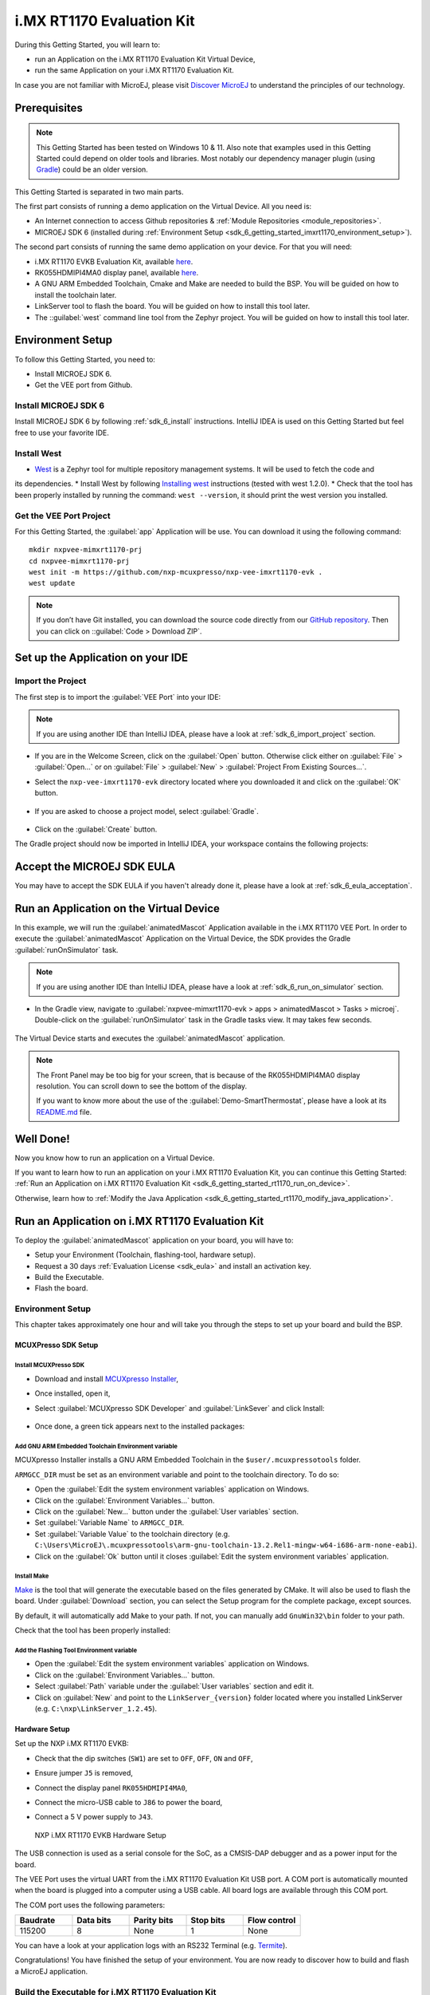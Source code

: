 .. _sdk_6_getting_started_imxrt1170:

i.MX RT1170 Evaluation Kit
==========================

During this Getting Started, you will learn to:

* run an Application on the i.MX RT1170 Evaluation Kit Virtual Device,
* run the same Application on your i.MX RT1170 Evaluation Kit.

In case you are not familiar with MicroEJ, please visit `Discover MicroEJ <https://developer.microej.com/discover-microej/>`__ to understand the principles of our technology.

Prerequisites
-------------

.. note::
  
   This Getting Started has been tested on Windows 10 & 11. Also note that examples used in this Getting Started could depend on older tools and libraries. Most notably our dependency manager plugin (using `Gradle <https://gradle.org/>`_) could be an older version.

This Getting Started is separated in two main parts.

The first part consists of running a demo application on the Virtual Device. All you need is:


* An Internet connection to access Github repositories & :ref:`Module Repositories <module_repositories>`.
* MICROEJ SDK 6 (installed during :ref:`Environment Setup <sdk_6_getting_started_imxrt1170_environment_setup>`).

The second part consists of running the same demo application on your device. For that you will need:

* i.MX RT1170 EVKB Evaluation Kit, available `here <https://www.nxp.com/design/design-center/development-boards-and-designs/i-mx-evaluation-and-development-boards/i-mx-rt1170-evaluation-kit:MIMXRT1170-EVKB>`__.
* RK055HDMIPI4MA0 display panel, available `here <https://www.nxp.com/part/RK055HDMIPI4MA0>`__.
* A GNU ARM Embedded Toolchain, Cmake and Make are needed to build the BSP. You will be guided on how to install the toolchain later.
* LinkServer tool to flash the board. You will be guided on how to install this tool later.
* The ::guilabel:`west` command line tool from the Zephyr project. You will be guided on how to install this tool later.

.. _sdk_6_getting_started_imxrt1170_environment_setup:

Environment Setup
-----------------

To follow this Getting Started, you need to: 

* Install MICROEJ SDK 6.
* Get the VEE port from Github.

Install MICROEJ SDK 6
^^^^^^^^^^^^^^^^^^^^^

Install MICROEJ SDK 6 by following :ref:`sdk_6_install` instructions. 
IntelliJ IDEA is used on this Getting Started but feel free to use your favorite IDE.

Install West
^^^^^^^^^^^^

* `West <https://docs.zephyrproject.org/latest/develop/west/index.html>`__ is a Zephyr tool for multiple repository management systems. It will be used to fetch the code and
its dependencies.
* Install West by following `Installing west <https://docs.zephyrproject.org/latest/develop/west/install.html>`__ instructions (tested with west 1.2.0).
* Check that the tool has been properly installed by running the command: ``west --version``, it should print the west version you installed.

Get the VEE Port Project
^^^^^^^^^^^^^^^^^^^^^^^^

For this Getting Started, the :guilabel:`app` Application will be use. You can download it using the following command::
   
   mkdir nxpvee-mimxrt1170-prj
   cd nxpvee-mimxrt1170-prj
   west init -m https://github.com/nxp-mcuxpresso/nxp-vee-imxrt1170-evk .
   west update

.. note::
  
   If you don’t have Git installed, you can download the source code directly from our `GitHub repository <https://github.com/MicroEJ/nxp-vee-imxrt1170-evk/releases/tag/NXPVEE-MIMXRT1170-EVK-2.2.0>`__. 
   Then you can click on ::guilabel:`Code > Download ZIP`.

Set up the Application on your IDE
----------------------------------

Import the Project
^^^^^^^^^^^^^^^^^^

The first step is to import the :guilabel:`VEE Port` into your IDE: 

.. note::
  
   If you are using another IDE than IntelliJ IDEA, please have a look at :ref:`sdk_6_import_project` section.

* If you are in the Welcome Screen, click on the :guilabel:`Open` button. Otherwise click either on :guilabel:`File` > :guilabel:`Open...` or on :guilabel:`File` > :guilabel:`New` > :guilabel:`Project From Existing Sources...`.
* Select the ``nxp-vee-imxrt1170-evk`` directory located where you downloaded it and click on the :guilabel:`OK` button.

      .. figure:: images/iMXRT1170/getting-started-import-demo-application.png
         :alt: Import demo application
         :align: center
         :scale: 70%

* If you are asked to choose a project model, select :guilabel:`Gradle`. 

      .. raw:: html

         <div style="display:block;margin-bottom:24px;">
            <table>
               <tr>
                  <td style="width:50%;text-align:center;vertical-align:middle;" alt="Project Model Selection when Opening in IntelliJ IDEA">
                     <img src="../_images/intellij-import-gradle-project-01.png">
                  </td>
                  <td style="width:50%;text-align:center;vertical-align:middle;" alt="Project Model Selection when Importing in IntelliJ IDEA">
                     <img src="../_images/intellij-import-gradle-project-02.png">
                  </td>
               </tr>
               <tr>
                  <td style="width:50%;text-align:center;font-size:18px;font-style:italic;">
                     Fig 1. Project Model Selection when Opening in IntelliJ IDEA
                  </td>
                  <td style="width:50%;text-align:center;font-size:18px;font-style:italic;">
                     Fig 2. Project Model Selection when Importing in IntelliJ IDEA
                  </td>
               </tr>
            </table>
         </div>

      .. |image1| image:: images/intellij-import-gradle-project-01.png
      .. |image2| image:: images/intellij-import-gradle-project-02.png

* Click on the :guilabel:`Create` button.

The Gradle project should now be imported in IntelliJ IDEA, your workspace contains the following projects: 

      .. figure:: images/iMXRT1170/getting-started-workspace-view.png
         :alt: Workspace view
         :align: center
         :scale: 70%

.. _sdk_6_getting_started_rt1170_eula:

Accept the MICROEJ SDK EULA
---------------------------

You may have to accept the SDK EULA if you haven't already done it, please have a look at :ref:`sdk_6_eula_acceptation`.

.. _sdk_6_getting_started_rt1170_run_virtual_device:

Run an Application on the Virtual Device
----------------------------------------

In this example, we will run the :guilabel:`animatedMascot` Application available in the i.MX RT1170 VEE Port.
In order to execute the :guilabel:`animatedMascot` Application on the Virtual Device, the SDK provides the Gradle :guilabel:`runOnSimulator` task. 

.. note::
  
   If you are using another IDE than IntelliJ IDEA, please have a look at :ref:`sdk_6_run_on_simulator` section.

* In the Gradle view, navigate to :guilabel:`nxpvee-mimxrt1170-evk > apps > animatedMascot > Tasks > microej`. Double-click on the :guilabel:`runOnSimulator` task in the Gradle tasks view. It may takes few seconds.

      .. figure:: images/iMXRT1170/getting-started-runOnSimulator.png
         :alt: runOnSimulator task
         :align: center
         :scale: 70%

The Virtual Device starts and executes the :guilabel:`animatedMascot` application.

      .. figure:: images/iMXRT1170/getting-started-virtual-device.png
         :alt: Virtual Device
         :align: center
         :scale: 70%

.. note::
  
   The Front Panel may be too big for your screen, that is because of the RK055HDMIPI4MA0 display resolution. You can scroll down to see the bottom of the display.

   If you want to know more about the use of the :guilabel:`Demo-SmartThermostat`, please have a look at its `README.md <https://github.com/MicroEJ/Demo-SmartThermostat/blob/1.0.0/smart-thermostat/README.md>`__ file.


.. figure:: images/well-done-mascot.png
   :alt: Well Done
   :align: center
   :scale: 70%

Well Done!
-----------

Now you know how to run an application on a Virtual Device.

If you want to learn how to run an application on your i.MX RT1170 Evaluation Kit, you can continue this Getting Started: :ref:`Run an Application on i.MX RT1170 Evaluation Kit <sdk_6_getting_started_rt1170_run_on_device>`.

Otherwise, learn how to :ref:`Modify the Java Application <sdk_6_getting_started_rt1170_modify_java_application>`.


.. _sdk_6_getting_started_rt1170_run_on_device:

Run an Application on i.MX RT1170 Evaluation Kit
------------------------------------------------

To deploy the :guilabel:`animatedMascot` application on your board, you will have to:

* Setup your Environment (Toolchain, flashing-tool, hardware setup).
* Request a 30 days :ref:`Evaluation License <sdk_eula>` and install an activation key.
* Build the Executable.
* Flash the board.

.. _sdk_6_getting_started_rt1170_run_on_device_environment_setup:

Environment Setup
^^^^^^^^^^^^^^^^^

This chapter takes approximately one hour and will take you through the steps to set up your board and build the BSP.

MCUXPresso SDK Setup
""""""""""""""""""""

Install MCUXPresso SDK
++++++++++++++++++++++

* Download and install `MCUXpresso Installer <https://github.com/nxp-mcuxpresso/vscode-for-mcux/wiki/Dependency-Installation>`__,
* Once installed, open it,
* Select :guilabel:`MCUXpresso SDK Developer` and :guilabel:`LinkSever` and click Install:

  .. figure:: images/iMXRT1170/getting-started-mcuxpresso-setup-1.png
     :alt: MCUXPresso setup
     :align: center
     :scale: 70%
* Once done, a green tick appears next to the installed packages:

  .. figure:: images/iMXRT1170/getting-started-mcuxpresso-setup-2.png
     :alt: MCUXPresso setup
     :align: center
     :scale: 70%

Add GNU ARM Embedded Toolchain Environment variable
+++++++++++++++++++++++++++++++++++++++++++++++++++

MCUXpresso Installer installs a GNU ARM Embedded Toolchain in the ``$user/.mcuxpressotools`` folder.

``ARMGCC_DIR`` must be set as an environment variable and point to the toolchain directory. To do so: 

* Open the :guilabel:`Edit the system environment variables` application on Windows.
* Click on the :guilabel:`Environment Variables...` button.
* Click on the :guilabel:`New...` button under the :guilabel:`User variables` section.
* Set :guilabel:`Variable Name` to ``ARMGCC_DIR``.
* Set :guilabel:`Variable Value` to the toolchain directory (e.g. ``C:\Users\MicroEJ\.mcuxpressotools\arm-gnu-toolchain-13.2.Rel1-mingw-w64-i686-arm-none-eabi``).
* Click on the :guilabel:`Ok` button until it closes :guilabel:`Edit the system environment variables` application.

Install Make
++++++++++++

`Make <https://gnuwin32.sourceforge.net/packages/make.htm>`__ is the tool that will generate the executable based on the files generated by CMake. It will also be used to flash the board. 
Under :guilabel:`Download` section, you can select the Setup program for the complete package, except sources. 

By default, it will automatically add Make to your path.
If not, you can manually add ``GnuWin32\bin`` folder to your path.

Check that the tool has been properly installed: 

.. figure:: images/iMXRT1170/getting-started-make-setup.png
   :alt: Make setup
   :align: center
   :scale: 70%

Add the Flashing Tool Environment variable
++++++++++++++++++++++++++++++++++++++++++

* Open the :guilabel:`Edit the system environment variables` application on Windows.
* Click on the :guilabel:`Environment Variables...` button.
* Select :guilabel:`Path` variable under the :guilabel:`User variables` section and edit it.
* Click on :guilabel:`New` and point to the ``LinkServer_{version}`` folder located where you installed LinkServer (e.g. ``C:\nxp\LinkServer_1.2.45``).

.. _sdk_6_getting_started_rt1170_hardware_setup:

Hardware Setup
""""""""""""""

Set up the NXP i.MX RT1170 EVKB:

* Check that the dip switches (``SW1``) are set to ``OFF``, ``OFF``, ``ON`` and ``OFF``,
* Ensure jumper ``J5`` is removed,
* Connect the display panel ``RK055HDMIPI4MA0``,
* Connect the micro-USB cable to ``J86`` to power the board,
* Connect a 5 V power supply to ``J43``.

  .. figure:: images/iMXRT1170/getting-started-hardware-setup.png
     :alt: NXP i.MX RT1170 EVKB Hardware Setup
     :align: center

     NXP i.MX RT1170 EVKB Hardware Setup
     
The USB connection is used as a serial console for the SoC, as a CMSIS-DAP debugger and as a power input for the board.

The VEE Port uses the virtual UART from the i.MX RT1170 Evaluation Kit USB port. A COM port is automatically mounted when the board is plugged into a computer using a USB cable. All board logs are available through this COM port.

The COM port uses the following parameters:

.. list-table::
   :header-rows: 1
   :widths: 10 10 10 10 10

   * - Baudrate
     - Data bits
     - Parity bits
     - Stop bits
     - Flow control
   * - 115200
     - 8
     - None
     - 1
     - None

You can have a look at your application logs with an RS232 Terminal (e.g. `Termite <https://www.compuphase.com/software_termite.htm>`__).

Congratulations! You have finished the setup of your environment. You are now ready to discover how to build and flash a MicroEJ application.

Build the Executable for i.MX RT1170 Evaluation Kit
^^^^^^^^^^^^^^^^^^^^^^^^^^^^^^^^^^^^^^^^^^^^^^^^^^^

In order to build the Executable of the :guilabel:`animatedMascot` Application, the SDK provides the :guilabel:`buildExecutable` Gradle task.

.. note::
  
   If you are using another IDE than IntelliJ IDEA, please have a look at :ref:`sdk_6_build_executable` section.
   Come back on this page if you need to activate an Evaluation License.

* Double-click on the :guilabel:`buildExecutable` task in the Gradle tasks view.
* The build stops with a failure.
* Go to the top project in the console view and scroll up to get the following error message:

      .. figure:: images/iMXRT1170/getting-started-console-output-license-uid.png
         :alt: Console Output License UID
         :align: center
         :scale: 70%

* Copy the UID. It will be required to activate your Evaluation license.

Request your Evaluation License:

* Request your Evaluation license by following the :ref:`evaluation_license_request_activation_key` instructions. You will be asked to fill the machine UID field with the UID you copied before.

* When you have received your activation key by email, drop it in the license directory by following the :ref:`evaluation_license_install_license_key` instructions (drop the license key zip file to the ``~/.microej/licenses/`` directory).

Now your Evaluation license is installed, you can relaunch your application build by double-clicking on the :guilabel:`buildExecutable` task in the Gradle tasks view. It may take some time.

The Gradle task deploys the Application in the BSP and then builds the BSP using Make.

The :guilabel:`animatedMascot` application is built and ready to be flashed on i.MX RT1170 Evaluation Kit once the hardware setup is completed.

Flash the Application on the i.MX RT1170 Evaluation Kit
^^^^^^^^^^^^^^^^^^^^^^^^^^^^^^^^^^^^^^^^^^^^^^^^^^^^^^^

In order to flash the :guilabel:`animatedMascot` Application on i.MX RT1170 Evaluation Kit, the application provides the Gradle :guilabel:`runOnDevice` task.

.. note::
  
   If you are using another IDE than IntelliJ IDEA, please have a look at :ref:`sdk_6_run_on_device` section.

* Double-click on the :guilabel:`runOnDevice` task in the Gradle tasks view. It may take some time.

      .. figure:: images/iMXRT1170/getting-started-runOnDevice.png
         :alt: runOnDevice task
         :align: center
         :scale: 70%

Once the firmware is flashed, you should see the :guilabel:`animatedMascot` running on your board.      

.. raw:: html

   <div style="display:block;margin-bottom:24px;">
      <table>
         <tr>
            <td style="width:50%;text-align:center;vertical-align:middle;" alt="Application running on i.MXRT1170 Evaluation Kit">
               <img src="../_images/getting-started-rt1170-hardware-demo-running.jpg">
            </td>
            <td style="width:50%;text-align:center;vertical-align:middle;" alt="Termite Application Output">
               <img src="../_images/getting-started-rt1170-termite-application-output.png">
            </td>
         </tr>
         <tr>
            <td style="width:50%;text-align:center;font-size:18px;font-style:italic;">
               Fig 1. Application running on i.MXRT1170 Evaluation Kit
            </td>
            <td style="width:50%;text-align:center;font-size:18px;font-style:italic;">
               Fig 2. Application logs on Termite
            </td>
         </tr>
      </table>
   </div>

.. |image3| image:: images/iMXRT1170/getting-started-rt1170-hardware-demo-running.jpg
.. |image4| image:: images/iMXRT1170/getting-started-rt1170-termite-application-output.png

.. _sdk_6_getting_started_rt1170_modify_java_application:

Modify the Java Application
---------------------------

With MicroEJ, it is easy to modify and test your Java application on the Virtual Device.

For example, we could modify the color of the background that is shown on the inside part of the Home Screen.

* Open :guilabel:`ThermoColors.java` file located in the :guilabel:`src/main/java/com/microej/demo/smart_thermostat/style` folder.
* Background color is set line 31, replace the following line:

.. code:: 

   public static final int BG_INSIDE = 0xB6B1AB;

by

.. code:: 

   public static final int BG_INSIDE = Colors.RED;

* Follow :ref:`sdk_6_getting_started_rt1170_run_virtual_device` instructions to launch the modified application on the Virtual Device.

Here is the modified application running in simulation: 

      .. figure:: images/iMXRT1170/getting-started-virtual-device-modified.png
         :alt: Virtual Device
         :align: center
         :scale: 70%

Going Further
-------------

You have now successfully executed a MicroEJ application on an embedded device so what's next?

If you are an application developer you can continue to explore MicroEJ's APIs and functionalities by running and studying our samples at GitHub:

.. list-table::
   :widths: 33 33 33

   * - Foundation Libraries
     - Eclasspath
     - IoT
   * - This project gathers all the basic examples of the foundation libraries. 
     - This project gather all the examples of eclasspath. 
     - This project gathers simple applications using net libraries. 
   * - https://github.com/MicroEJ/Example-Foundation-Libraries
     - https://github.com/MicroEJ/Example-Eclasspath
     - https://github.com/MicroEJ/Example-IOT

You can also learn how to build bigger and better applications by reading our :ref:`Application Developer Guide <application-developer-guide>`.

If you are an embedded engineer you could look at our VEE port examples at `GitHub <https://github.com/microej?q=vee&type=all&language=&sort=>`_. And to learn how create custom VEE ports you can read our :ref:`VEE Porting Guide <vee-porting-guide>`.

You can also follow the :ref:`Kernel Developer Guide <kernel-developer-guide>` for more information on our multi-application framework or read about our powerful wearable solution called :ref:`VEE Wear <vee-wear>`.

Last but not least you can choose to learn about specific topics by following one of our many :ref:`trainings` ranging from how to easily debug application to setting up a Continuous Integration process and a lot of things in between.

..
   | Copyright 2008-2024, MicroEJ Corp. Content in this space is free 
   for read and redistribute. Except if otherwise stated, modification 
   is subject to MicroEJ Corp prior approval.
   | MicroEJ is a trademark of MicroEJ Corp. All other trademarks and 
   copyrights are the property of their respective owners.